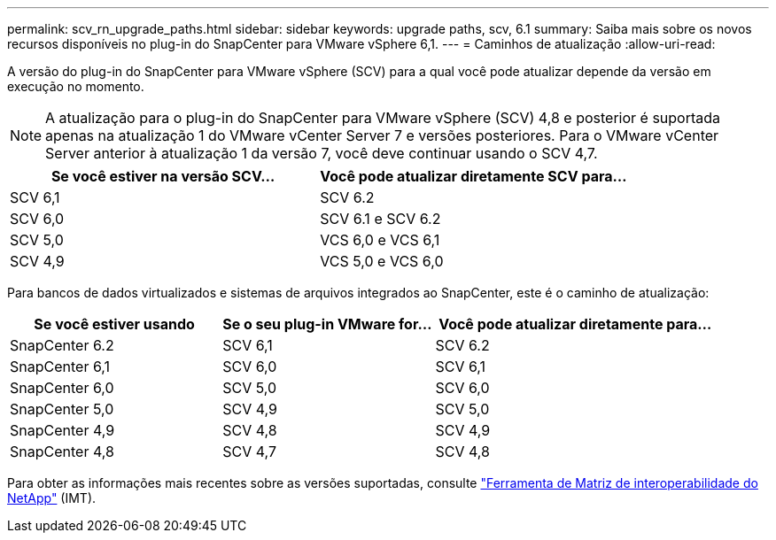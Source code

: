 ---
permalink: scv_rn_upgrade_paths.html 
sidebar: sidebar 
keywords: upgrade paths, scv, 6.1 
summary: Saiba mais sobre os novos recursos disponíveis no plug-in do SnapCenter para VMware vSphere 6,1. 
---
= Caminhos de atualização
:allow-uri-read: 


[role="lead"]
A versão do plug-in do SnapCenter para VMware vSphere (SCV) para a qual você pode atualizar depende da versão em execução no momento.

[NOTE]
====
A atualização para o plug-in do SnapCenter para VMware vSphere (SCV) 4,8 e posterior é suportada apenas na atualização 1 do VMware vCenter Server 7 e versões posteriores. Para o VMware vCenter Server anterior à atualização 1 da versão 7, você deve continuar usando o SCV 4,7.

====
[cols="50%,50%"]
|===
| Se você estiver na versão SCV... | Você pode atualizar diretamente SCV para... 


 a| 
SCV 6,1
 a| 
SCV 6.2



 a| 
SCV 6,0
 a| 
SCV 6.1 e SCV 6.2



 a| 
SCV 5,0
 a| 
VCS 6,0 e VCS 6,1



 a| 
SCV 4,9
 a| 
VCS 5,0 e VCS 6,0

|===
Para bancos de dados virtualizados e sistemas de arquivos integrados ao SnapCenter, este é o caminho de atualização:

[cols="30%,30%,40%"]
|===
| Se você estiver usando | Se o seu plug-in VMware for... | Você pode atualizar diretamente para... 


 a| 
SnapCenter 6.2
 a| 
SCV 6,1
 a| 
SCV 6.2



 a| 
SnapCenter 6,1
 a| 
SCV 6,0
 a| 
SCV 6,1



 a| 
SnapCenter 6,0
 a| 
SCV 5,0
 a| 
SCV 6,0



 a| 
SnapCenter 5,0
 a| 
SCV 4,9
 a| 
SCV 5,0



 a| 
SnapCenter 4,9
 a| 
SCV 4,8
 a| 
SCV 4,9



 a| 
SnapCenter 4,8
 a| 
SCV 4,7
 a| 
SCV 4,8

|===
Para obter as informações mais recentes sobre as versões suportadas, consulte https://imt.netapp.com/imt/imt.jsp?components=180121;&solution=1517&isHWU&src=IMT["Ferramenta de Matriz de interoperabilidade do NetApp"^] (IMT).
